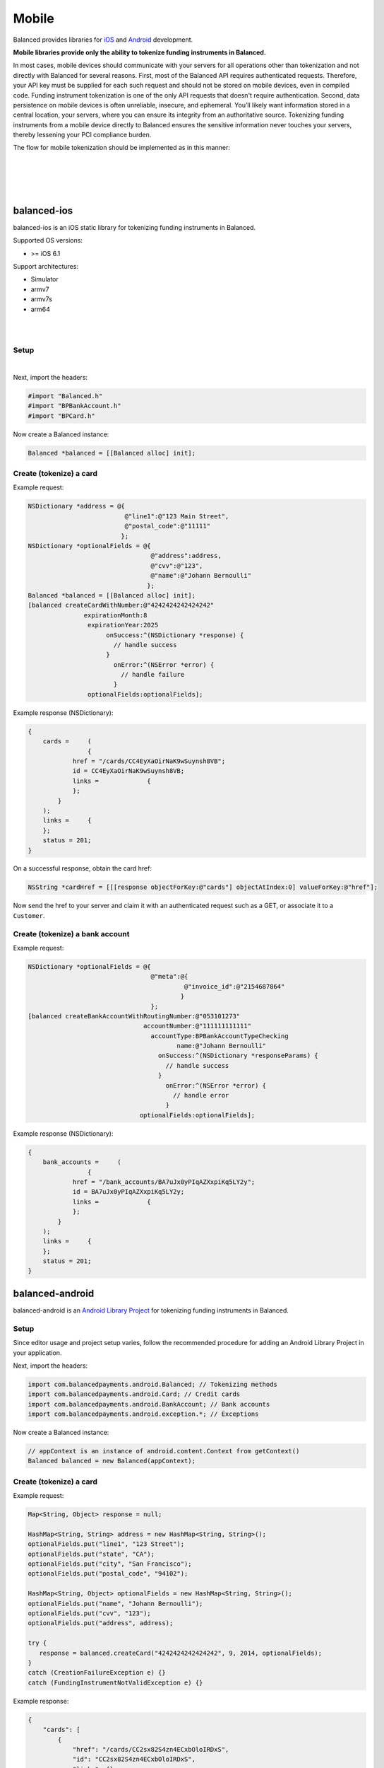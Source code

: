 Mobile
===========

Balanced provides libraries for `iOS`_ and `Android`_ development.

**Mobile libraries provide only the ability to tokenize funding instruments in Balanced.**

In most cases, mobile devices should communicate with your servers for all operations other
than tokenization and not directly with Balanced for several reasons. First, most of the
Balanced API requires authenticated requests. Therefore, your API key must be supplied
for each such request and should not be stored on mobile devices, even in compiled code.
Funding instrument tokenization is one of the only API requests that doesn't require
authentication. Second, data persistence on mobile devices is often unreliable, insecure,
and ephemeral. You’ll likely want information stored in a central location, your servers,
where you can ensure its integrity from an authoritative source. Tokenizing funding
instruments from a mobile device directly to Balanced ensures the sensitive information
never touches your servers, thereby lessening your PCI compliance burden.

The flow for mobile tokenization should be implemented as in this manner:

.. cssclass:: list-noindent

  - \- Add the Balanced mobile library for the device's platform
  - \- Obtain funding instrument information via a simple form view
  - \- Send funding instrument information from mobile device to Balanced API
  - \- Obtain the ``href`` from the successful tokenization response
  - \- Send the href to your server
  - \- Perform an authenticated request on the funding instrument href to claim it for your marketplace. This can be a simple GET/fetch or associate it to a Customer.

|

.. image:: //static/img/mobile-tokenization-flow.png

|

|

.. admonition:: References
  :header_class: alert alert-tab full-width alert-tab-persianBlue60
  :body_class: alert alert-green alert-persianBlue20
  
  .. cssclass:: mini-header
  
    API

  .. cssclass:: list-noindent

    - `Create a Card </1.1/api/cards/#create-a-card-direct>`_
    - `Create a Bank Account </1.1/api/bank-accounts/#create-a-bank-account-direct>`_

|


balanced-ios
---------------------------

balanced-ios is an iOS static library for tokenizing funding instruments in Balanced.

Supported OS versions:

- >= iOS 6.1

Support architectures:

- Simulator
- armv7
- armv7s
- arm64

|

.. admonition:: Requirements
  :header_class: alert alert-tab full-width alert-tab-yellow
  :body_class: alert alert-green alert-yellow

  .. cssclass:: list-noindent no-border

    - ARC
    - CoreTelephony.framework

|

Setup
~~~~~~~~~~

.. cssclass:: list-noindent

  - \- `Download the latest pre-built library`_ and extract it
  - \- Copy ``balanced.a`` to your project and add it to Build Phases -> Link Binary With Libraries
  - \- Add ``CoreTelephony.framework`` to Build Phases -> Link Binary With Libraries
  - \- Copy the include folder to your project (or include/balanced to your existing include folder). Drag the folder to your project to add the references. The includes folder is automatically included in the project's header search path. **If you copy the files to a location other than includes you'll need to add the path to User Header Search Paths in your project settings.**

|

Next, import the headers:

.. code-block:: objc

  #import "Balanced.h"
  #import "BPBankAccount.h"
  #import "BPCard.h"


Now create a Balanced instance:

.. code-block:: objc

  Balanced *balanced = [[Balanced alloc] init];


Create (tokenize) a card
~~~~~~~~~~~~~~~~~~~~~~~~~~~~

Example request:

.. code-block:: objc

  NSDictionary *address = @{
                            @"line1":@"123 Main Street",
                            @"postal_code":@"11111"
                           };
  NSDictionary *optionalFields = @{
                                   @"address":address,
                                   @"cvv":@"123",
                                   @"name":@"Johann Bernoulli"
                                  };
  Balanced *balanced = [[Balanced alloc] init];
  [balanced createCardWithNumber:@"4242424242424242"
                 expirationMonth:8
                  expirationYear:2025
                       onSuccess:^(NSDictionary *response) {
                         // handle success
                       }
                         onError:^(NSError *error) {
                           // handle failure
                         }
                  optionalFields:optionalFields];


Example response (NSDictionary):

.. code-block:: javascript

  {
      cards =     (
                  {
              href = "/cards/CC4EyXaOirNaK9wSuynsh8VB";
              id = CC4EyXaOirNaK9wSuynsh8VB;
              links =             {
              };
          }
      );
      links =     {
      };
      status = 201;
  }


On a successful response, obtain the card href:

.. code-block:: objc

  NSString *cardHref = [[[response objectForKey:@"cards"] objectAtIndex:0] valueForKey:@"href"];


Now send the href to your server and claim it with an authenticated request such as a GET,
or associate it to a ``Customer``.


Create (tokenize) a bank account
~~~~~~~~~~~~~~~~~~~~~~~~~~~~~~~~~~

Example request:

.. code-block:: objc

  NSDictionary *optionalFields = @{
                                   @"meta":@{
                                            @"invoice_id":@"2154687864"
                                           }
                                   };
  [balanced createBankAccountWithRoutingNumber:@"053101273"
                                 accountNumber:@"111111111111"
                                   accountType:BPBankAccountTypeChecking
                                          name:@"Johann Bernoulli"
                                     onSuccess:^(NSDictionary *responseParams) {
                                       // handle success
                                     }
                                       onError:^(NSError *error) {
                                         // handle error
                                       }
                                optionalFields:optionalFields];


Example response (NSDictionary):

.. code-block:: javascript

  {
      bank_accounts =     (
                  {
              href = "/bank_accounts/BA7uJx0yPIqAZXxpiKq5LY2y";
              id = BA7uJx0yPIqAZXxpiKq5LY2y;
              links =             {
              };
          }
      );
      links =     {
      };
      status = 201;
  }


balanced-android
----------------------------

balanced-android is an `Android Library Project`_ for tokenizing funding instruments in Balanced.


.. admonition:: Requirements
  :header_class: alert alert-tab full-width alert-tab-yellow
  :body_class: alert alert-green alert-yellow

  .. cssclass:: list-noindent

    - `gson 2.2.4`_
    - `httpclient 4.2.1`_
    
    These are installable via maven.


Setup
~~~~~~~

Since editor usage and project setup varies, follow the recommended procedure for adding an Android
Library Project in your application.

Next, import the headers:

.. code-block:: android

  import com.balancedpayments.android.Balanced; // Tokenizing methods
  import com.balancedpayments.android.Card; // Credit cards
  import com.balancedpayments.android.BankAccount; // Bank accounts
  import com.balancedpayments.android.exception.*; // Exceptions


Now create a Balanced instance:

.. code-block:: android

  // appContext is an instance of android.content.Context from getContext()
  Balanced balanced = new Balanced(appContext);


Create (tokenize) a card
~~~~~~~~~~~~~~~~~~~~~~~~~~~~

Example request:

.. code-block:: android

  Map<String, Object> response = null;

  HashMap<String, String> address = new HashMap<String, String>();
  optionalFields.put("line1", "123 Street");
  optionalFields.put("state", "CA");
  optionalFields.put("city", "San Francisco");
  optionalFields.put("postal_code", "94102");

  HashMap<String, Object> optionalFields = new HashMap<String, String>();
  optionalFields.put("name", "Johann Bernoulli");
  optionalFields.put("cvv", "123");
  optionalFields.put("address", address);
  
  try {
     response = balanced.createCard("4242424242424242", 9, 2014, optionalFields);
  }
  catch (CreationFailureException e) {}
  catch (FundingInstrumentNotValidException e) {}


Example response:

.. code-block:: javascript

  {
      "cards": [
          {
              "href": "/cards/CC2sx82S4zn4ECxbOloIRDxS",
              "id": "CC2sx82S4zn4ECxbOloIRDxS",
              "links": {}
          }
      ],
      "links": {},
      "status_code": 201
  }


On a successful response, obtain the card href:

.. code-block:: android

  Map<String, Object> cardResponse = (Map<String, Object>) ((ArrayList)response.get("cards")).get(0);
  String cardHref = cardResponse.get("href");


Now send the href to your server and claim it with an authenticated request such as a GET,
or associate it to a ``Customer``.


Create (tokenize) a bank account
~~~~~~~~~~~~~~~~~~~~~~~~~~~~~~~~~~

Example request:

.. code-block:: android

  Map<String, Object> response = null;

  HashMap<String, String> address = new HashMap<String, String>();
  optionalFields.put("line1", "123 Street");
  optionalFields.put("state", "CA");
  optionalFields.put("city", "San Francisco");
  optionalFields.put("postal_code", "94102");

  HashMap<String, Object> optionalFields = new HashMap<String, String>();
  optionalFields.put("name", "Johann Bernoulli");
  optionalFields.put("cvv", "123");
  optionalFields.put("address", address);

  try {
     response = balanced.createBankAccount("021000021", "9900000002",
       AccountType.CHECKING, "Johann Bernoulli", optionalFields);
  }
  catch (CreationFailureException e) {}
  catch (FundingInstrumentNotValidException e) {}


Example response:

.. code-block:: javascript

  {
      "bank_accounts": [
          {
              "href": "/bank_accounts/BA7uJx0yPIqAZXxpiKq5LY2y",
              "id": "BA7uJx0yPIqAZXxpiKq5LY2y",
              "links": {}
          }
      ],
      "links": {},
      "status_code": 201
  }


On a successful response, obtain the card href:

.. code-block:: android

  Map<String, Object> bankAccountResponse = (Map<String, Object>) ((ArrayList)response.get("bank_accounts")).get(0);
  String bankAccountHref = bankAccountResponse.get("href");


Now send the href to your server and claim it with an authenticated request such as a GET,
or associate it to a ``Customer``.


.. _Download the latest pre-built library: https://github.com/balanced/balanced-ios/releases
.. _iOS: https://github.com/balanced/balanced-ios
.. _Android: https://github.com/balanced/balanced-android
.. _Android Library Project: https://developer.android.com/tools/projects/index.html#LibraryProjects
.. _gson 2.2.4: http://code.google.com/p/google-gson/
.. _httpclient 4.2.1: http://hc.apache.org/